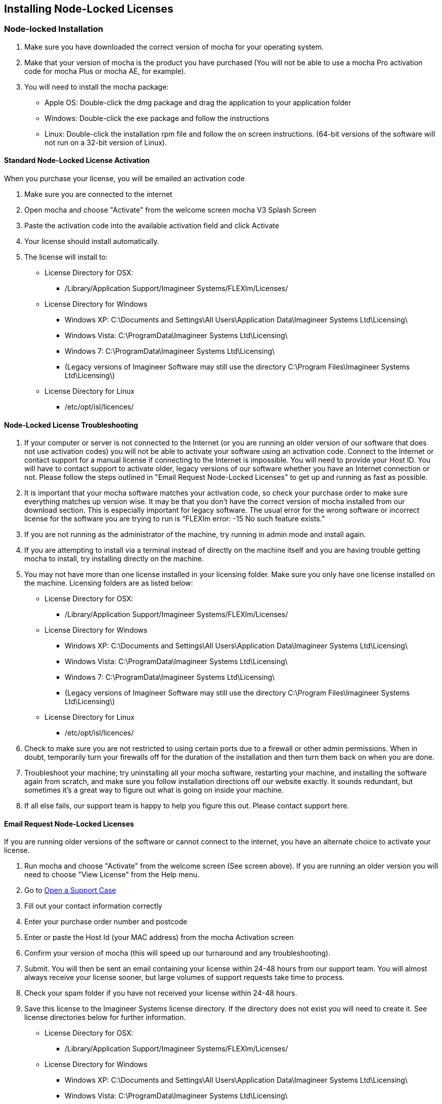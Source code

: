 == Installing Node-Locked Licenses


=== Node-locked Installation

. Make sure you have downloaded the correct version of mocha for your operating system.
. Make that your version of mocha is the product you have purchased (You will not be able to use a mocha Pro activation code for mocha Plus or mocha AE, for example).
. You will need to install the mocha package:
	* Apple OS: Double-click the dmg package and drag the application to your application folder
	* Windows: Double-click the exe package and follow the instructions
	* Linux: Double-click the installation rpm file and follow the on screen instructions. (64-bit versions of the software will not run on a 32-bit version of Linux). 

==== Standard Node-Locked License Activation

When you purchase your license, you will be emailed an activation code

. Make sure you are connected to the internet
. Open mocha and choose "Activate" from the welcome screen mocha V3 Splash Screen
. Paste the activation code into the available activation field and click Activate
. Your license should install automatically.
. The license will install to:
	* License Directory for OSX: 
		- /Library/Application Support/Imagineer Systems/FLEXlm/Licenses/
	* License Directory for Windows
		- Windows XP: C:\Documents and Settings\All Users\Application Data\Imagineer Systems Ltd\Licensing\
		- Windows Vista: C:\ProgramData\Imagineer Systems Ltd\Licensing\
		- Windows 7: C:\ProgramData\Imagineer Systems Ltd\Licensing\
		- (Legacy versions of Imagineer Software may still use the directory C:\Program Files\Imagineer Systems Ltd\Licensing\)
	* License Directory for Linux 
		- /etc/opt/isl/licences/

==== Node-Locked License Troubleshooting

. If your computer or server is not connected to the Internet (or you are running an older version of our software that does not use activation codes) you will not be able to activate your software using an activation code. Connect to the Internet or contact support for a manual license if connecting to the Internet is impossible. You will need to provide your Host ID. You will have to contact support to activate older, legacy versions of our software whether you have an Internet connection or not. Please follow the steps outlined in "Email Request Node-Locked Licenses" to get up and running as fast as possible.
. It is important that your mocha software matches your activation code, so check your purchase order to make sure everything matches up version wise. It may be that you don’t have the correct version of mocha installed from our download section. This is especially important for legacy software. The usual error for the wrong software or incorrect license for the software you are trying to run is “FLEXlm error: -15 No such feature exists.”
. If you are not running as the administrator of the machine, try running in admin mode and install again.
. If you are attempting to install via a terminal instead of directly on the machine itself and you are having trouble getting mocha to install, try installing directly on the machine. 
. You may not have more than one license installed in your licensing folder. Make sure you only have one license installed on the machine. Licensing folders are as listed below: 
	* License Directory for OSX: 
		- /Library/Application Support/Imagineer Systems/FLEXlm/Licenses/
	* License Directory for Windows
		- Windows XP: C:\Documents and Settings\All Users\Application Data\Imagineer Systems Ltd\Licensing\
		- Windows Vista: C:\ProgramData\Imagineer Systems Ltd\Licensing\
		- Windows 7: C:\ProgramData\Imagineer Systems Ltd\Licensing\
		- (Legacy versions of Imagineer Software may still use the directory C:\Program Files\Imagineer Systems Ltd\Licensing\)
	* License Directory for Linux 
		- /etc/opt/isl/licences/
. Check to make sure you are not restricted to using certain ports due to a firewall or other admin permissions. When in doubt, temporarily turn your firewalls off for the duration of the installation and then turn them back on when you are done.
. Troubleshoot your machine; try uninstalling all your mocha software, restarting your machine, and installing the software again from scratch, and make sure you follow installation directions off our website exactly. It sounds redundant, but sometimes it’s a great way to figure out what is going on inside your machine.
. If all else fails, our support team is happy to help you figure this out. Please contact support here.

==== Email Request Node-Locked Licenses

If you are running older versions of the software or cannot connect to the internet, you have an alternate choice to activate your license.

. Run mocha and choose "Activate" from the welcome screen (See screen above). If you are running an older version you will need to choose "View License" from the Help menu.
. Go to link:/support/open-a-case[Open a Support Case]
. Fill out your contact information correctly
. Enter your purchase order number and postcode 
. Enter or paste the Host Id (your MAC address) from the mocha Activation screen
. Confirm your version of mocha (this will speed up our turnaround and any troubleshooting).
. Submit.  You will then be sent an email containing your license within 24-48 hours from our support team. You will almost always receive your license sooner, but large volumes of support requests take time to process. 
. Check your spam folder if you have not received your license within 24-48 hours.
. Save this license to the Imagineer Systems license directory. If the directory does not exist you will need to create it.  See license directories below for further information.
	* License Directory for OSX: 
		- /Library/Application Support/Imagineer Systems/FLEXlm/Licenses/
	* License Directory for Windows
		- Windows XP: C:\Documents and Settings\All Users\Application Data\Imagineer Systems Ltd\Licensing\
		- Windows Vista: C:\ProgramData\Imagineer Systems Ltd\Licensing\
		- Windows 7: C:\ProgramData\Imagineer Systems Ltd\Licensing\
		- (Legacy versions of Imagineer Software may still use the directory C:\Program Files\Imagineer Systems Ltd\Licensing\)
	* License Directory for Linux 
		- /etc/opt/isl/licences/
		
		
== Installing Floating Licenses
This guide will walk you through the process of installing floating licenses. Installing node-locked licenses does not require the use of the license manager. See above.

=== Floating licenses - How it works
Because many work environments have a dynamic structure, Imagineer Systems offer floating licenses. This works by keeping the license file on a central server, which can then be used by multiple client machines. For example, if your studio has 20 machines but you only need 5 people using our software at a time, you could get a 5-machine floating license, which can then be used on any 5 machines in your network. The software can then be installed on all 20 machines without needing individual licenses for each computer. When someone stops using the software on one machine, it then frees up that license spot for another machine on the network to use.
 
=== How do I install the floating license server?
Floating licenses can be complex to set up, and if you have no previous experience of configuring network services, the process can be quite daunting. If you need any help, please contact support (link:/support/open-a-case[Open a Support Case]) However, you may find a solution to your problem faster if you scroll down to troubleshooting below.
NOTE: To configure a license server you must have Administrator (or root) privileges

=== Installing Floating Licenses on Mac OS X
 
==== Mac OS X License Manager
. Download the OS X license manager from the link:/downloads/[download section]
. Open the License Manager DMG file and double-click the PKG file, then follow the installation prompts
+
image:://borisfx-com-res.cloudinary.com/image/upload/v1531777181/documentation/mocha/images/4.1.3/lm_osx_installation001.jpg["Mac OSX License Manager Install",link="//borisfx-com-res.cloudinary.com/image/upload/v1531777181/documentation/mocha/images/4.1.3/lm_osx_installation001.jpg"]	
+
. After installing the license manager, load it from your Applications folder and type or paste your activation code into the Activation Code field then press Activate
+
NOTE: If you have received your license via email, please skip the rest of the section and go to "Mac OS X Server License (Manual Install)" below.
+
image:://borisfx-com-res.cloudinary.com/image/upload/v1531777181/documentation/mocha/images/4.1.3/lm_osx_activation001.jpg["Mac OSX License Manager",link="//borisfx-com-res.cloudinary.com/image/upload/v1531777181/documentation/mocha/images/4.1.3/lm_osx_activation001.jpg"]	
+
. Press the Install Server License button in the license manager to install the license to the server. The manager will install the file here: /Library/Application Support/Imagineer Systems/FLEXlm/Licenses
+
image:://borisfx-com-res.cloudinary.com/image/upload/v1531777181/documentation/mocha/images/4.1.3/lm_osx_activation002.jpg["Mac OSX License Manager",link="//borisfx-com-res.cloudinary.com/image/upload/v1531777181/documentation/mocha/images/4.1.3/lm_osx_activation002.jpg"]	
+
. The License Manager starts the managing service automatically. You can view this in the service section of the License Manager:
+
image:://borisfx-com-res.cloudinary.com/image/upload/v1531777181/documentation/mocha/images/4.1.3/lm_osx_server_process001.jpg["Mac OSX License Manager",link="//borisfx-com-res.cloudinary.com/image/upload/v1531777181/documentation/mocha/images/4.1.3/lm_osx_server_process001.jpg"]	
+
The error log can be viewed by clicking Log File. This file is stored at: /Library/Logs/Imagineer Systems/lmgrd.log
. If your license server does not start automatically, restart the computer to automatically start it
 
====  Mac OS X Server License (Manual Install)

In case where you cannot install the license via an Activation code (normally where the server is not connected to the internet) you can manually install your license to Mac OS X:

. If you haven't already, install the License Manager as described above in the "Mac OS X License Manager" section.
. Copy your license file (e.g. mocha.lic) into /Library/Application Support/Imagineer Systems/FLEXlm/Licenses
. If your license server does not start automatically, restart the computer to automatically start it
 
==== Mac OS X Client Machine

Once you have the server license installed (see above), you can then install mocha on your client machine and activate.

. Click on *Activate* on the welcome screen in mocha
. Using the same activation code, paste this into the Activation field and click Activate
. The client license should now install to /Library/Application Support/Imagineer Systems/FLEXlm/Licenses
. If the installation is successful, you will now be able to use mocha
 
==== Mac OS X Client Machine (Manual Install)

Once you have the server license installed, you can then install mocha on your client machine.

. If you received your license by e-mail skip to point 5
. Open the OS X License Manager
. Submit your Activation Code and click on Show Detail
. Click Install Client License and the file will save as client_license.lic
. Drag and drop the client license file into /Library/Application Support/Imagineer Systems/FLEXlm/Licenses on the client machine
. If the installation is successful, you will now be able to use mocha


=== Installing Floating Licenses on Windows
 
==== Windows License Manager

NOTE: To configure a license server you must have Administrator privileges. Either login as Administrator or right-click the installer and choose "Run as Administrator".

. Download the Windows license manager from the link:/downloads[download section] 
. Double-click the MSI installation file and follow the prompts:
+
image:://borisfx-com-res.cloudinary.com/image/upload/v1531777181/documentation/mocha/images/4.1.3/lm_win7_installation001.jpg["Windows License Manager Installation",link="//borisfx-com-res.cloudinary.com/image/upload/v1531777181/documentation/mocha/images/4.1.3/lm_win7_installation001.jpg"]	
+
. The installation process will also automatically start the License Manager services:
+
image:://borisfx-com-res.cloudinary.com/image/upload/v1531777181/documentation/mocha/images/4.1.3/lm_win7_installation002.jpg["Windows License Manager Installation",link="//borisfx-com-res.cloudinary.com/image/upload/v1531777181/documentation/mocha/images/4.1.3/lm_win7_installation002.jpg"]	
+
. After installing the license manager, load it from the Start Menu and use your activation code to activate
+
NOTE: If you have received your license via email, please skip the rest of the section and go to "Windows Server License (Manual Install)" below.
+
image:://borisfx-com-res.cloudinary.com/image/upload/v1531777181/documentation/mocha/images/4.1.3/lm_win7_activation_process002.jpg["Windows License Manager",link="//borisfx-com-res.cloudinary.com/image/upload/v1531777181/documentation/mocha/images/4.1.3/lm_win7_activation_process002.jpg"]	
+
. Press the Install Server License button in the license manager to install the license to the server. The manager will install the file here:
	* Windows XP - C:\Documents and Settings\All Users\Application Data\Imagineer Systems Ltd\Licensing
	* Windows Vista - C:\ProgramData\Imagineer Systems Ltd\Licensing
	* Windows 7 - C:\ProgramData\Imagineer Systems Ltd\Licensing
+
image:://borisfx-com-res.cloudinary.com/image/upload/v1531777181/documentation/mocha/images/4.1.3/lm_win7_activation_process003.jpg["Windows License Manager",link="//borisfx-com-res.cloudinary.com/image/upload/v1531777181/documentation/mocha/images/4.1.3/lm_win7_activation_process003.jpg"]	
+
. The License Manager starts the managing service automatically. You can view this in the service section of the License Manager:
+
image:://borisfx-com-res.cloudinary.com/image/upload/v1531777181/documentation/mocha/images/4.1.3/lm_win7_server_process001.jpg["Windows License Manager",link="//borisfx-com-res.cloudinary.com/image/upload/v1531777181/documentation/mocha/images/4.1.3/lm_win7_server_process001.jpg"]	
+
. The error log can be viewed by clicking Log File.
. If your license server does not start automatically, restart the computer to automatically start it
 
==== Windows Server License (Manual Install)

In cases where you cannot install the license via an Activation code (normally where the server is not connected to the internet) you can manually install your license to Windows:

. You should have already installed the Windows License Manager in the steps outlined above. This also installs the FlexLM server software into the default location.
. If you have requested to receive your floating license by e-mail, copy the license server file (e.g. mocha_Pro_cross-platform_floating_license_v3.000_server.lic), into the proper system licensing directory:
	* Windows XP: C:\Documents and Settings\All Users\Application Data\Imagineer Systems Ltd\Licensing\
	* Windows Vista: C:\ProgramData\Imagineer Systems Ltd\Licensing\
	* Windows 7: C:\ProgramData\Imagineer Systems Ltd\Licensing\
+ 
(Legacy versions of Imagineer Software may still use the directory C:\Program Files\Imagineer Systems Ltd\Licensing\)
+
. If your license server does not start automatically, restart the computer to automatically start it
 
==== Windows Client Machine

Once you have the server license installed (see above), you can then install mocha on your client machine and activate.

. Click on Activate on the welcome screen in mocha
. Using the same activation code, paste this into the Activation field and click Activate
. The client license should now install to:
	* Windows XP: C:\Documents and Settings\All Users\Application Data\Imagineer Systems Ltd\Licensing\
	* Windows Vista: C:\ProgramData\Imagineer Systems Ltd\Licensing\
	* Windows 7: C:\ProgramData\Imagineer Systems Ltd\Licensing\
. If the installation is successful, you will now be able to use mocha
 
==== Windows Client Machine (Manual Install)

Once you have the server license installed, you can then install mocha on your client machine.

. If you received your license by e-mail skip to point 5
. Open the Windows License Manager
. Submit your Activation Code and click on Show Detail
. Click generate client license and the file will save as client_license.lic
. The client license should now install to:
	* Windows XP: C:\Documents and Settings\All Users\Application Data\Imagineer Systems Ltd\Licensing\
	* Windows Vista: C:\ProgramData\Imagineer Systems Ltd\Licensing\
	* Windows 7: C:\ProgramData\Imagineer Systems Ltd\Licensing\
. If the installation is successful, you will now be able to use mocha

=== Installing Floating Licenses on Linux
 
==== Linux License Manager

If you have received an activation code you will need to use the license manager to activate your license. If you received your license file by e-mail, proceed to the "Linux License Server" section below.

. Download the Linux license manager from the link:/downloads[download section]
. Make sure you have downloaded the correct version for your system. 64-bit versions of the software will not run on a 32-bit version of Linux.
. Double-click the RPM file to begin installation or install it from the terminal using sudo rpm -Uvh [PACKAGE_FILE].rpm, where [PACKAGE_FILE] is the name of the License Manager RPM file you have downloaded.
 
==== Linux License Server

To configure a license server as a service, you must have root privileges. We support license server installation for Red Hat Enterprise Linux 4 32-bit systems, Red Hat Enterprise Linux 5 64 bit systems, and their equivalents.

. You should have already installed the Linux License Manager in the steps outlined above.
. After installing the License Manager, load it and use your activation code to activate
+
image:://borisfx-com-res.cloudinary.com/image/upload/v1531777181/documentation/mocha/images/4.1.3/lm_linux_pre-activation.jpg["Linux License Manager",link="//borisfx-com-res.cloudinary.com/image/upload/v1531777181/documentation/mocha/images/4.1.3/lm_linux_pre-activation.jpg"]	
+
. Press the Install Server License button in the License Manager to install the license to the server.
+
image:://borisfx-com-res.cloudinary.com/image/upload/v1531777181/documentation/mocha/images/4.1.3/lm_linux_post-activation.jpg["Linux License Manager",link="//borisfx-com-res.cloudinary.com/image/upload/v1531777181/documentation/mocha/images/4.1.3/lm_linux_post-activation.jpg"]	
+
. The manager will install the license file here: /etc/opt/isl/licences
. If you have requested to receive your license by e-mail, copy your License file (e.g. mocha.lic) into /etc/opt/isl/licences. Skip this step if you have used your activation code to install the server license instead.
. The server process should already be started automatically, but you can make sure by typing: /etc/init.d/isllmgrd start
. The server will start automatically at runlevels 2, 3, 4 and 5. FLEXlm messages are logged to: /var/log/isllmgrd.log
. The init script accepts start, stop, restart and status commands, and also reread, which rereads the License file. The daemon is run by default as the nobody user. If this does not exist on your system, either create it or edit the script to use a different non-root user.
 
==== Linux Client Machine

Once you have the server license installed, you can then install mocha on your client machine and activate.

. Click on Activate on the welcome screen in mocha
. Using the same activation code, paste this into the Activation field and click Activate
. The client license should now install to: /etc/opt/isl/licences
. If the installation is successful, you will now be able to use mocha
 
==== Linux Client Machine (Manual Install)

Once you have the server license installed, you can then install mocha on your client machine.

. If you received your license by e-mail skip to point 5
. Open the Linux License Manager
. Submit your Activation Code and click on Show Detail
. Click generate client license and the file will save as client_license.lic
. The client license should be installed to: /etc/opt/isl/licences
. If the installation is successful, you will now be able to use mocha

==== Troubleshooting Floating Licenses

As with any software, problems may arise during the installation process. Please take a moment to read our troubleshooting section and check for common errors. You may also want to check out the link://borisfx-com-res.cloudinary.com/image/upload/v1531790881/documentation/mocha/pdfs/fnp_LicAdmin.pdf[FlexNet License Administration Guide].

If you continue to have issues installing, please contact support and we will be happy to help you. You may contact our support team here: link:/support/open-a-case[Open a Support Case]


===== Verify your server license has been successfully installed
Check that your license actually exists on the Server

*Mac OS X:*  /Library/Application Support/Imagineer Systems/FLEXlm/Licenses/mocha_Pro_cross_floating_license_v2.500_server.lic

*Windows XP:*  C:\Documents and Settings\All Users\Application Data\Imagineer Systems Ltd\Licensing\mocha_Pro_cross_floating_license_v2.500_server.lic

*Windows Vista:*  C:\ProgramData\Imagineer Systems Ltd\Licensing\mocha_Pro_cross_floating_license_v2.500_server.lic

*Windows 7:*  C:\ProgramData\Imagineer Systems Ltd\Licensing\mocha_Pro_cross_floating_license_v2.500_server.lic

*Linux:*  /etc/opt/isl/licences/mocha_Pro_cross-platform_floating_license_v2.500_server.lic
 
 
===== Verify your client license has been successfully installed
Check that your client license actually exists on the client machine

*Mac OS X:*  /Library/Application Support/Imagineer Systems/FLEXlm/Licenses/mocha_Pro_v2_client.lic
 
*Windows XP:*  C:\Documents and Settings\All Users\Application Data\Imagineer Systems Ltd\Licensing\mocha_Pro_v2_client.lic

*Windows Vista:*  C:\ProgramData\Imagineer Systems Ltd\Licensing\mocha_Pro_v2_client.lic

*Windows 7:*  C:\ProgramData\Imagineer Systems Ltd\Licensing\mocha_Pro_v2_client.lic

*Linux:*  /etc/opt/isl/licences/mocha_Pro_v2_client.lic
 
 
===== Verify you are using the latest version of the license server software.
Check the link:/downloads[download section] to make sure your License Manager is up to date.
Sometimes there can be issues where a 64-bit version of the server software has been installed on a 32-bit version of Windows. If this is the case, uninstall the License Manager then go to the downloads section of our website and download the correct bit version of the License Manager for your version of Windows. When in doubt, 32-bit should work.
 
 
===== Verify the SERVER port is not being used or blocked by another process
By default the license server runs in port 27000, but this can be blocked or used by other processes. You may see a TCP error in your server log file when it cannot read the port.

Check that ports 27000-27009 are open and not in use, or allocate a different port by editing the SERVER line in the license file:

[source, log]
----
SERVER servername 000000000000
----
to

[source, log]
----
SERVER servername 000000000000 12345
----

where 000000000000 is the host id and 12345 is a port chosen by the system administrator.
 
 
===== Verify there is not a firewall running between the server and the client computer
If your organization needs to run a firewall, you will need to open the ports of the license server manually. Normally the license server runs in port 27000, but if other FLEXnet license servers are present it may take a different port. To be safe, open ports 27000-27009. Also, the vendor daemon uses a port specified at run time. If a static port allocation is required, edit the license file and change:

[source, log]
----
VENDOR isl
----
to

[source, log]
----
VENDOR isl PORT=12345
----

where 12345 is a port chosen by the system administrator. Ideal port numbers are in the range of 49152 to 65535.
 
 
===== The client is receiving an error of -15 or -96

This means the server is not running correctly or there is a network problem between two computers. Please follow the steps below:

. Open the License Manager
. Switch to the Server tab (the third button at the top of the License Manager window)
. Click on Log File. This will bring up the License Manager log file so you can review any errors
. Scroll to the bottom of the log to view the most recent errors. You may have to scroll up from the bottom to see complete errors
. If you receive a similar message to the one below (file paths may vary according to your system), the hostname of your license is not set correctly:

[source, log]
----
18:34:27 (lmgrd) "Rodrigo222": Not a valid server hostname, exiting.
18:34:27 (lmgrd) Valid license server system hosts are: "Rodrigo"
18:34:27 (lmgrd) Using license file 
"Licenses//mocha_Pro_cross-platform_floating_license_v2.500_server.lic"
----

To fix this, edit the server host name in the server and client license by reactivating your license in the License Manager. This will affect these lines in the licenses:

[source, log]
----
SERVER Rodrigo 000000000000
VENDOR isl
----

You can also edit this manually in the license files themselves, but it is easier to just load License Manager and change the host name, then reactivate.

image:://borisfx-com-res.cloudinary.com/image/upload/v1531777181/documentation/mocha/images/4.1.3/lm_osx_hostnameactivation001.jpg["Hostname Activation",link="//borisfx-com-res.cloudinary.com/image/upload/v1531777181/documentation/mocha/images/4.1.3/lm_osx_hostnameactivation001.jpg"]	

Don't forget to click the Install Server License after you reactivate!
If you receive a similar message to the one below (file paths may vary according to your system), the Host ID of your computer and your license does not match. Please contact support to resolve the issue:

[source, log]
----
18:50:51 (isl) Wrong hostid on SERVER line for license file:
18:50:51 (isl) Licenses//mochapro_cross-platform_floating_license_v2.500.lic
18:50:51 (isl) SERVER line says 000000000000, hostid is ffffffffffff
18:50:51 (isl) Invalid hostid on SERVER line
----

In this case, you should contact support at link:/support/open-a-case[Open a Support Case]
For Linux and Mac OS X, you can reset the default directory location of your license server by running the command below in terminal:
rm ~/.flexlmrc
 
 
===== Restarting the license server to load a new configuration.
On Mac OS X you can stop and start the license server daemon by typing the 2 commands below inside the terminal and pressing return after each:

+sudo launchctl stop com.imagineersystems.lmgrd+

+sudo launchctl start com.imagineersystems.lmgrd+

On Linux you can stop and start the license server daemon by typing the 2 commands below inside the terminal and pressing return after each:

+sudo /etc/init.d/isllmgrd stop+

+sudo /etc/init.d/isllmgrd start+

For Windows (and Linux or Mac OS X) you can stop and start the system by doing the following:
. Load the License Manager (if you are on Windows, you must right-click and choose "Run as Administrator")
. Switch to the Server tab (the third button at the top of the License Manager window)
. Click the Stop button
. Click the Start button
If neither of these methods work, try restarting the server machine.
 
 
===== If your computer or server is not connected to the Internet
If you are not connect to the internet (or you are running an older version of our software that does not use activation codes) you will not be able to activate your software using an activation code: Connect to the Internet or contact support for a manual license if connecting to the Internet is impossible.
You will need to provide your Host ID and if you are installing on a server you will need to provide the exact server name. Both of these can be retrieved via the License Manager in the System Info section.

image:://borisfx-com-res.cloudinary.com/image/upload/v1531777181/documentation/mocha/images/4.1.3/lm_osx_hostnameactivation001.jpg["Hostname Activation",link="//borisfx-com-res.cloudinary.com/image/upload/v1531777181/documentation/mocha/images/4.1.3/lm_osx_hostnameactivation001.jpg"]	

You will have to contact support to activate older, legacy versions of our software whether you have an Internet connection or not.
Please go to link:/support/open-a-case[Open a Support Case] to send your server details.
 
 
===== Check to make sure your mocha software matches your activation code
Check your purchase order to make sure everything matches up version wise. It may be that you don't have the correct version of mocha installed from our download section. This is especially important for legacy software. The usual error for the wrong software or incorrect license for the software you are trying to run is "FLEXlm error: -5 No such feature exists."
 
 
===== Administrator or root installation
If you are not running as root on Linux or are not logged in as administrator of the machine, try running in admin or root mode and install again.
 
 
===== Installing Remotely
If you are attempting to install via Remote Desktop instead of directly on the machine itself and you are having trouble getting mocha or the FlexNet software to install, try installing directly on the machine. This applies to both server and client machines.
 
 
===== Check for conflicting licenses installed in your licensing folder
If you have more than one mocha license installed on the server or client machine check to make sure they are not expired licenses. While rare, sometimes these licenses can conflict with any current ones you have on your system.
 
 
===== The client does not connect or see the server host name
If your client machine does not connect to the server based on the server name, try replacing the server name with the IP address of the server instead in the license file. You can easily do this via the License Manager or via a text editor.
 
 
===== When in doubt, check the logs!
Check logs and their paths: Read the logs from mocha and from your
server, they will tell you all about what is happening to your
machine. You can match FlexNet errors to the list of FlexNet error
codes in the link://borisfx-com-res.cloudinary.com/image/upload/v1531790881/documentation/mocha/pdfs/fnp_LicAdmin.pdf[FlexNet License Administration Guide]. 
 
===== Check to see if the server process is actually running
You can check to see if the server process is running by opening your License Manager and switching to the Server tab:

image:://borisfx-com-res.cloudinary.com/image/upload/v1531777181/documentation/mocha/images/4.1.3/lm_osx_server_process001.jpg["Server Process",link="//borisfx-com-res.cloudinary.com/image/upload/v1531777181/documentation/mocha/images/4.1.3/lm_osx_server_process001.jpg"]	

You can also check if ISL Services are running in Windows task manager:

image:://borisfx-com-res.cloudinary.com/image/upload/v1531777181/documentation/mocha/images/4.1.3/lm_win7_isl_service001.jpg["Server process",link="//borisfx-com-res.cloudinary.com/image/upload/v1531777181/documentation/mocha/images/4.1.3/lm_win7_isl_service001.jpg"]	

And the isl process in Mac OS X:

image:://borisfx-com-res.cloudinary.com/image/upload/v1531777181/documentation/mocha/images/4.1.3/lm_osx_islprocess001.jpg["Server process",link="//borisfx-com-res.cloudinary.com/image/upload/v1531777181/documentation/mocha/images/4.1.3/lm_osx_islprocess001.jpg"]	
 
 
===== Install mocha on the server to test the license
If you get client license issues, see if the license works on the server by installing the version of mocha you are trying to set up on the server and opening it up. If it runs in LE mode, the license is not properly installed. If it runs without asking you to activate, the license has been installed correctly on the server and you will need to troubleshoot your client machines.
 
 
===== Check your firewall settings
Check to make sure you are not restricted to using certain ports due to a firewall or other admin permissions. When in doubt, temporarily turn your firewalls off for the duration of the installation and then turn them back on when you are done.
 
 
===== Check your host name settings
If your client machine is not able to connect to the server you may have a networking issue. Try changing the server name in the client license to the IP address of the server instead, or check to see if your host has ".local" appended to the end of it.
You can do this by selecting IP address in the License Manager when you activate.
You can also do this in any text editor by opening up the client license and server license and manually editing the server name.
 
 
===== Sometimes the best solution is to start again
You might roll your eyes at this one, but try uninstalling, restarting your machine, and installing the software again from scratch. Make sure you follow installation directions off our website exactly. It sounds redundant, but sometimes it's a great way to troubleshoot what is going on inside your machine.
 
 
===== When all else fails...
Contact us!
Our support team are more than happy to help you fix any floating license issues you may have.
Please contact support here: link:/support/open-a-case[Open a Support Case]
